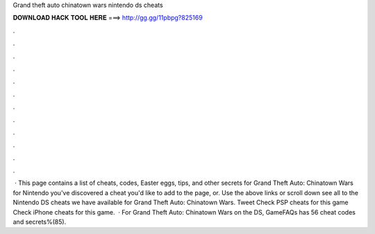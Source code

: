 Grand theft auto chinatown wars nintendo ds cheats

𝐃𝐎𝐖𝐍𝐋𝐎𝐀𝐃 𝐇𝐀𝐂𝐊 𝐓𝐎𝐎𝐋 𝐇𝐄𝐑𝐄 ===> http://gg.gg/11pbpg?825169

.

.

.

.

.

.

.

.

.

.

.

.

 · This page contains a list of cheats, codes, Easter eggs, tips, and other secrets for Grand Theft Auto: Chinatown Wars for Nintendo  you've discovered a cheat you'd like to add to the page, or. Use the above links or scroll down see all to the Nintendo DS cheats we have available for Grand Theft Auto: Chinatown Wars. Tweet Check PSP cheats for this game Check iPhone cheats for this game.  · For Grand Theft Auto: Chinatown Wars on the DS, GameFAQs has 56 cheat codes and secrets%(85).